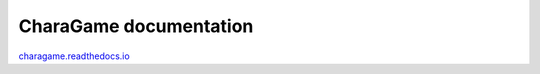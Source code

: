 CharaGame documentation
=======================================
charagame.readthedocs.io_

.. _charagame.readthedocs.io: https://charagame.readthedocs.io
